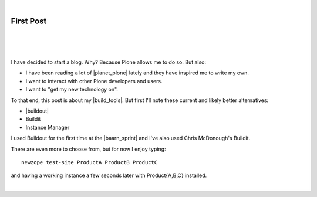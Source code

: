 |

First Post
==========

|

.. feed-entry::
   :date: 2007-03-16

|

.. image:: /images/look-at-me.jpg
    :align: center
    :class: blog-image

.. https://stackoverflow.com/a/6652379

.. role:: strike
    :class: strike

.. raw:: html

    <style>
    .strike {
      text-decoration: line-through;
    }
    </style>

|

I have decided to start a blog. Why? Because Plone allows me to do so. But also:

- I have been reading a lot of |planet_plone| lately and they have inspired me to write my own.
- I want to interact with other Plone developers and users.
- I want to "get my new technology on".

To that end, this post is about my |build_tools|. But first I'll note these current and likely better alternatives:

- |buildout|
- :strike:`Buildit`
- :strike:`Instance Manager`

I used Buildout for the first time at the |baarn_sprint| and I've also used Chris McDonough's Buildit.

There are even more to choose from, but for now I enjoy typing:

::

    newzope test-site ProductA ProductB ProductC

and having a working instance a few seconds later with Product{A,B,C} installed.

|

.. https://stackoverflow.com/a/11718325

.. |planet_plone| raw:: html

   <a href="https://planet.plone.org" target="_blank">Plone blogs</a>

.. |baarn_sprint| raw:: html

   <a href="https://web.archive.org/web/20071012114759/http://plone.org/events/sprints/past-sprints/baarn-ui-sprint-2007" target="_blank">Baarn UI Sprint 2007</a>

.. |build_tools| raw:: html

   <a href="https://svn.plone.org/svn/collective/newzope" target="_blank">build tools</a>

.. |buildout| raw:: html

   <a href="https://buildout.org" target="_blank">Buildout</a>
